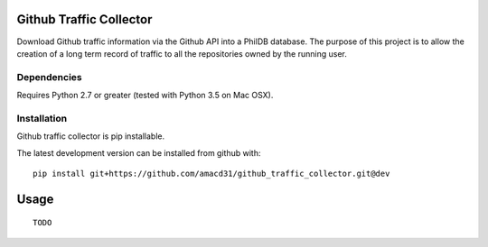Github Traffic Collector
==============

Download Github traffic information via the Github API into a PhilDB database.
The purpose of this project is to allow the creation of a long term record of
traffic to all the repositories owned by the running user.

Dependencies
------------

Requires Python 2.7 or greater (tested with Python 3.5 on Mac OSX).

Installation
------------

Github traffic collector is pip installable.

The latest development version can be installed from github with::

    pip install git+https://github.com/amacd31/github_traffic_collector.git@dev

Usage
=====

::

    TODO

